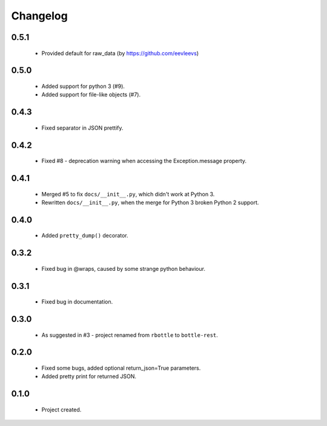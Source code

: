 Changelog
=========

0.5.1
-----
    - Provided default for raw_data (by https://github.com/eevleevs)

0.5.0
-----
    - Added support for python 3 (#9).
    - Added support for file-like objects (#7).

0.4.3
-----
    - Fixed separator in JSON prettify.

0.4.2
-----
    - Fixed #8 - deprecation warning when accessing the Exception.message property.

0.4.1
-----
    - Merged #5 to fix ``docs/__init__.py``, which didn't work at Python 3.
    - Rewritten ``docs/__init__.py``, when the merge for Python 3 broken Python 2 support.

0.4.0
-----
    - Added ``pretty_dump()`` decorator.

0.3.2
-----
    - Fixed bug in @wraps, caused by some strange python behaviour.

0.3.1
-----
    - Fixed bug in documentation.

0.3.0
-----
    - As suggested in #3 - project renamed from ``rbottle`` to ``bottle-rest``.

0.2.0
-----
    - Fixed some bugs, added optional return_json=True parameters.
    - Added pretty print for returned JSON.

0.1.0
-----
    - Project created.

